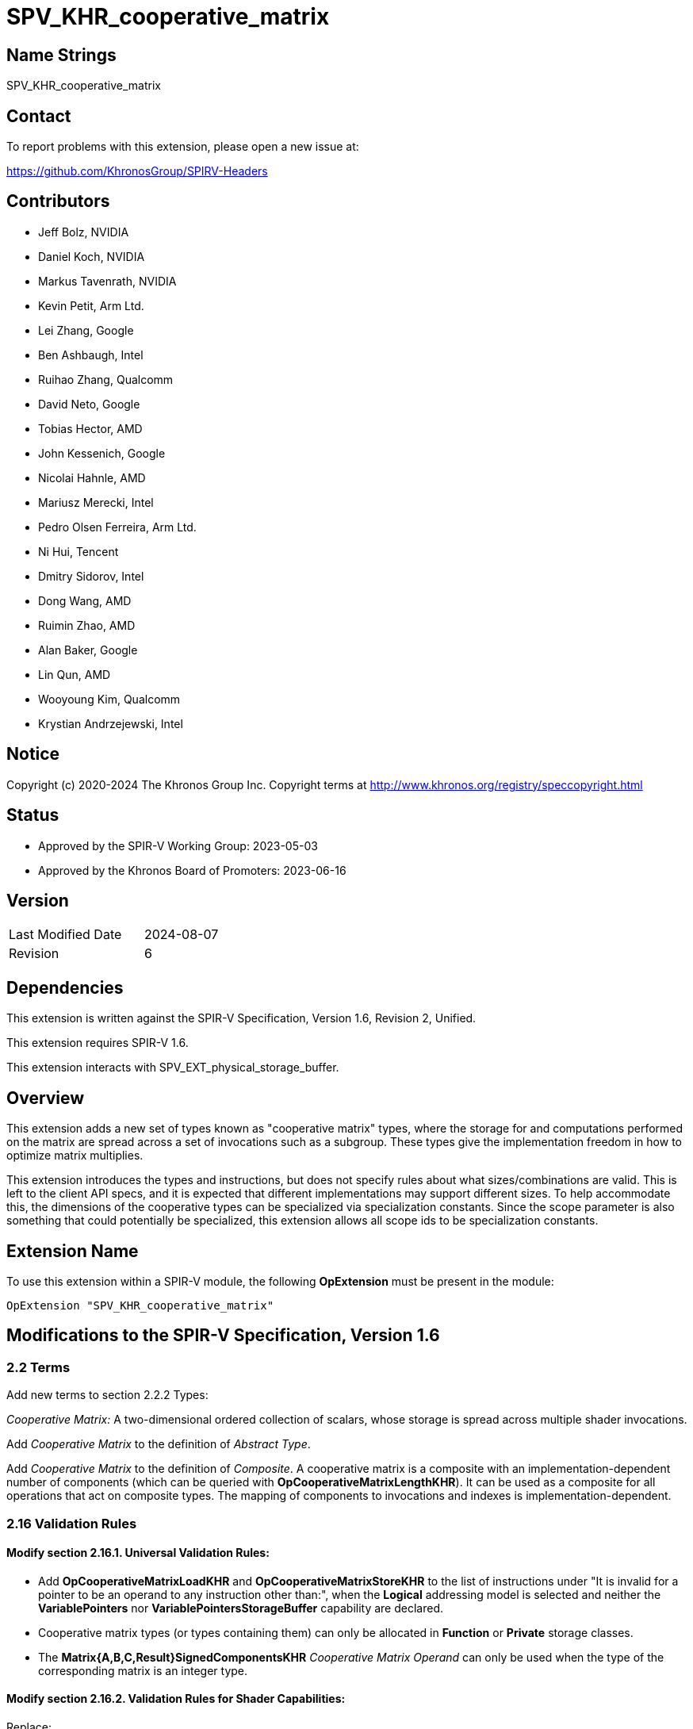 SPV_KHR_cooperative_matrix
==========================

Name Strings
------------

SPV_KHR_cooperative_matrix

Contact
-------

To report problems with this extension, please open a new issue at:

https://github.com/KhronosGroup/SPIRV-Headers

Contributors
------------

- Jeff Bolz, NVIDIA
- Daniel Koch, NVIDIA
- Markus Tavenrath, NVIDIA
- Kevin Petit, Arm Ltd.
- Lei Zhang, Google
- Ben Ashbaugh, Intel
- Ruihao Zhang, Qualcomm
- David Neto, Google
- Tobias Hector, AMD
- John Kessenich, Google
- Nicolai Hahnle, AMD
- Mariusz Merecki, Intel
- Pedro Olsen Ferreira, Arm Ltd.
- Ni Hui, Tencent
- Dmitry Sidorov, Intel
- Dong Wang, AMD
- Ruimin Zhao, AMD
- Alan Baker, Google
- Lin Qun, AMD
- Wooyoung Kim, Qualcomm
- Krystian Andrzejewski, Intel

Notice
------

Copyright (c) 2020-2024 The Khronos Group Inc. Copyright terms at
http://www.khronos.org/registry/speccopyright.html

Status
------

- Approved by the SPIR-V Working Group: 2023-05-03
- Approved by the Khronos Board of Promoters: 2023-06-16

Version
-------

[width="40%",cols="25,25"]
|========================================
| Last Modified Date | 2024-08-07
| Revision           | 6
|========================================

Dependencies
------------

This extension is written against the SPIR-V Specification,
Version 1.6, Revision 2, Unified.

This extension requires SPIR-V 1.6.

This extension interacts with SPV_EXT_physical_storage_buffer.

Overview
--------

This extension adds a new set of types known as "cooperative matrix" types,
where the storage for and computations performed on the matrix are spread
across a set of invocations such as a subgroup. These types give the
implementation freedom in how to optimize matrix multiplies.

This extension introduces the types and instructions, but does not specify
rules about what sizes/combinations are valid. This is left to the
client API specs, and it is expected that different implementations may
support different sizes. To help accommodate this, the dimensions of the
cooperative types can be specialized via specialization constants. Since
the scope parameter is also something that could potentially be specialized,
this extension allows all scope ids to be specialization constants.

Extension Name
--------------

To use this extension within a SPIR-V module, the following
*OpExtension* must be present in the module:

----
OpExtension "SPV_KHR_cooperative_matrix"
----

Modifications to the SPIR-V Specification, Version 1.6
------------------------------------------------------

2.2 Terms
~~~~~~~~~

Add new terms to section 2.2.2 Types:

[[CooperativeMatrix]]'Cooperative Matrix:' A two-dimensional ordered
collection of scalars, whose storage is spread across multiple shader
invocations.

Add 'Cooperative Matrix' to the definition of 'Abstract Type'.

Add 'Cooperative Matrix' to the definition of 'Composite'. A cooperative matrix
is a composite with an implementation-dependent number of components
(which can be queried with *OpCooperativeMatrixLengthKHR*). It can be used as a
composite for all operations that act on composite types. The mapping
of components to invocations and indexes is implementation-dependent.

2.16 Validation Rules
~~~~~~~~~~~~~~~~~~~~~

==== Modify section 2.16.1. Universal Validation Rules:

* Add *OpCooperativeMatrixLoadKHR* and *OpCooperativeMatrixStoreKHR* to the list
of instructions under "It is invalid for a pointer to be an operand to any
instruction other than:", when the *Logical* addressing model is selected and
neither the *VariablePointers* nor *VariablePointersStorageBuffer* capability
are declared.

* Cooperative matrix types (or types containing them) can only be allocated
in *Function* or *Private* storage classes.

* The *Matrix{A,B,C,Result}SignedComponentsKHR* _Cooperative Matrix Operand_ can only be
used when the type of the corresponding matrix is an integer type.

==== Modify section 2.16.2. Validation Rules for Shader Capabilities:

Replace:

* All <id> used for Scope <id> and Memory Semantics <id> must be of an *OpConstant*.

with:

* All <id> used for Scope <id> must be the result of a constant instruction.
* All <id> used for Memory Semantics <id> must be of an *OpConstant*.

Add:

* If the *CooperativeMatrixKHR* capability is declared then the *VulkanMemoryModel*
  capability must be declared as well.

3.26 Memory Operands
~~~~~~~~~~~~~~~~~~~~

Modify Section 3.26, "Memory Operands":

In the description of *MakePointerAvailable*, change "Not valid with *OpLoad*"
to "Not valid with *OpLoad* or *OpCooperativeMatrixLoadKHR*".

In the description of *MakePointerVisible*, change "Not valid with *OpStore*"
to "Not valid with *OpStore* or *OpCooperativeMatrixStoreKHR*".

3.31 Capabilities
~~~~~~~~~~~~~~~~~

Modify Section 3.31, "Capability", adding these rows to the Capability table:

--
[options="header"]
|====
2+^| Capability ^| Enabling Capabilities
| 6022 | *CooperativeMatrixKHR* +
Enables cooperative matrix types and instructions operating on them.
|
|====
--

3.X Cooperative Matrix Operands
~~~~~~~~~~~~~~~~~~~~~~~~~~~~~~~

New section in 3 "Binary Form".

--
[options="header"]
|====
2+^| Cooperative Matrix Operands | Enabling Capabilities
| 0x0 | *NoneKHR* |
| 0x1 | *MatrixASignedComponentsKHR* +
The components of matrix A are treated as signed. |
| 0x2 | *MatrixBSignedComponentsKHR* +
The components of matrix B are treated as signed. |
| 0x4 | *MatrixCSignedComponentsKHR* +
The components of matrix C are treated as signed. |
| 0x8 | *MatrixResultSignedComponentsKHR* +
The components of matrix Result are treated as signed. |
| 0x10 | *SaturatingAccumulationKHR* +
The accumulation of 'A' x 'B' and 'C' performed by *OpCooperativeMatrixMulAddKHR* is saturating. |
|====
--

3.X Cooperative Matrix Layout
~~~~~~~~~~~~~~~~~~~~~~~~~~~~~

New section in 3 "Binary Form".

--
[options="header"]
|====
2+^| Cooperative Matrix Layout | Enabling Capabilities
| 0x0 | *RowMajorKHR* +
Elements in rows of the matrix are laid out in contiguous memory locations. Rows
are laid out with a fixed stride communicated via the 'Stride' operand to
*OpCooperativeMatrixLoadKHR* or *OpCooperativeMatrixStoreKHR* which must be
provided. Elements (row,$$*$$) of the result of load or store operations are taken
in order from contiguous locations starting at 'Pointer'[row*'Stride'] where
'Pointer' is the 'Pointer' operand to *OpCooperativeMatrixLoadKHR* or
*OpCooperativeMatrixStoreKHR*. 'Stride' must be greater than 0 when passed to
*OpCooperativeMatrixStoreKHR* and must be greater than or equal to 0 when passed
to *OpCooperativeMatrixLoadKHR*.
|

| 0x1 | *ColumnMajorKHR* +
Elements in columns of the matrix are laid out in contiguous memory locations. Columns
are laid out with a fixed stride communicated via the 'Stride' operand to
*OpCooperativeMatrixLoadKHR* or *OpCooperativeMatrixStoreKHR* which must be
provided. Elements ($$*$$,col) of the result of load or store operations are taken
in order from contiguous locations starting at 'Pointer'[col*'Stride'] where
'Pointer' is the 'Pointer' operand to *OpCooperativeMatrixLoadKHR* or
*OpCooperativeMatrixStoreKHR*. 'Stride' must be greater than 0 when passed to
*OpCooperativeMatrixStoreKHR* and must be greater than or equal to 0 when passed
to *OpCooperativeMatrixLoadKHR*.
|
|====
--

3.X Cooperative Matrix Use
~~~~~~~~~~~~~~~~~~~~~~~~~~

New section in 3 "Binary Form".

--
[options="header"]
|====
2+^| Cooperative Matrix Use | Enabling Capabilities
| 0 | *MatrixAKHR*           |
| 1 | *MatrixBKHR*           |
| 2 | *MatrixAccumulatorKHR* |
|====
--

3.42.6 Type-Declaration Instructions
~~~~~~~~~~~~~~~~~~~~~~~~~~~~~~~~~~~~

[cols="1,1,6*3",width="100%"]
|=====
7+|[[OpTypeCooperativeMatrixKHR]]*OpTypeCooperativeMatrixKHR* +
 +
Declare a new cooperative matrix type with 'Rows' rows and 'Columns' columns,
where all invocations in 'Scope' cooperate to compute and store the matrix. +
 +
'Component Type' must be a scalar 'numerical type'. +
 +
'Scope' must be a 'constant instruction' with scalar 32-bit 'integer type'. +
 +
'Rows' must be a 'constant instruction' with scalar 32-bit 'integer type'. +
 +
'Columns' must be a 'constant instruction' with scalar 32-bit 'integer type'. +
 +
'Use' must be a 'constant instruction' scalar 32-bit 'integer type' whose
value corresponds to a 'Cooperative Matrix Use'. +
 +
All dynamic instances of an instruction with an operand or result that is an
object of this type must be executed such that all the invocations in the
'Scope' instance are active or none of them are.
 +
1+|Capability: +
*CooperativeMatrixKHR*
1+| 7 | 4456 | 'Result <id>' | '<id>' +
'Component Type' | Scope '<id>' +
'Scope' | '<id>' +
'Rows' | '<id>' +
'Columns' | '<id>' +
'Use'
|=====

3.42.7 Constant-Creation Instructions
~~~~~~~~~~~~~~~~~~~~~~~~~~~~~~~~~~~~~~

Modify *OpConstantComposite* to make an exception for cooperative matrix types:
"If the 'Result Type' is a cooperative matrix type, then there must be only one
'Constituent' and it is used to initialize all members."

3.42.8 Memory Instructions
~~~~~~~~~~~~~~~~~~~~~~~~~~

[cols="1,1,6*3",width="100%"]
|=====
7+|[[OpCooperativeMatrixLoadKHR]]*OpCooperativeMatrixLoadKHR* +
 +
Load a cooperative matrix through a pointer. +
 +
'Result Type' is the type of the loaded object. It must be a cooperative matrix
type. +
 +
'Pointer' is a pointer. Its type must be an *OpTypePointer* whose 'Type' operand
is a scalar or vector type. If the *Shader* capability was declared, 'Pointer'
must point into an array and any *ArrayStride* decoration on 'Pointer' is ignored. +
 +
'MemoryLayout' specifies how matrix elements are laid out in memory. It must come
from a 32-bit integer 'constant instruction' whose value corresponds to a
'Cooperative Matrix Layout'. See the _Cooperative Matrix Layout_ table for
a description of the layouts and detailed layout-specific rules. +
 +
'Stride' further qualifies how matrix elements are laid out in memory. It must be a
scalar 'integer type' and its exact semantics depend on 'MemoryLayout'. +
 +
'Memory Operand', if present, must begin with a +Memory Operand+ literal. If not
present, it is the same as specifying the +Memory Operand+ *None*. +
 +
All the operands to this instruction must be dynamically uniform within every
instance of the 'Scope' of the cooperative matrix.
 +
1+|Capability: +
*CooperativeMatrixKHR*
1+| 5+variable | 4457 | '<id>' +
'Result Type' |'Result <id>' | '<id>' +
'Pointer' | '<id>' +
'MemoryLayout' | Optional '<id>' +
'Stride' | Optional +
'Memory Operand'
|=====

[cols="1,1,5*3",width="100%"]
|=====
6+|[[OpCooperativeMatrixStoreKHR]]*OpCooperativeMatrixStoreKHR* +
 +
Store a cooperative matrix through a pointer. +
 +
'Pointer' is a pointer. Its type must be an *OpTypePointer* whose 'Type' operand
is a scalar or vector type. If the *Shader* capability was declared, 'Pointer'
must point into an array and any *ArrayStride* decoration on 'Pointer' is ignored. +
 +
'Object' is the object to store. Its type must be an
*OpTypeCooperativeMatrixKHR*. +
 +
'MemoryLayout' specifies how matrix elements are laid out in memory. It must come
from a 32-bit integer 'constant instruction' whose value corresponds to a
'Cooperative Matrix Layout'. See the _Cooperative Matrix Layout_ table for
a description of the layouts and detailed layout-specific rules. +
 +
'Stride' further qualifies how matrix elements are laid out in memory. It must be a
scalar 'integer type' and its exact semantics depend on 'MemoryLayout'. +
 +
'Memory Operand', if present, must begin with a +Memory Operand+ literal. If not
present, it is the same as specifying the +Memory Operand+ *None*. +
 +
All the operands to this instruction must be dynamically uniform within every
instance of the 'Scope' of the cooperative matrix.
 +
1+|Capability: +
*CooperativeMatrixKHR*
1+| 4+variable | 4458 | '<id>' +
'Pointer' | '<id>' +
'Object' | '<id>' +
'MemoryLayout' | Optional '<id>' +
'Stride' | Optional +
'Memory Operand'
|=====

[cols="1,1,3*3",width="100%"]
|=====
4+|[[OpCooperativeMatrixLengthKHR]]*OpCooperativeMatrixLengthKHR* +
 +
Number of components of a cooperative matrix type accessible to the current
invocation when treated as a composite. +
 +
'Result Type' must be an *OpTypeInt* with 32-bit 'Width' and 0 'Signedness'. +
 +
'Type' is a cooperative matrix type. +
1+|Capability: +
*CooperativeMatrixKHR*
1+| 4 | 4460 | '<id>' +
'Result Type' |'Result <id>' | '<id>' +
'Type'
|=====

3.42.11 Conversion Instructions
~~~~~~~~~~~~~~~~~~~~~~~~~~~~~~~

Allow values of cooperative matrix type for the following conversion instructions
(if the component types are appropriate): *OpConvertFToU*, *OpConvertFToS*,
*OpConvertSToF*, *OpConvertUToF*, *OpUConvert*, *OpSConvert*, *OpFConvert*.
Allow the use of *OpBitcast* on objects of cooperative matrix type whose
'Component Type' are integer types with the same 'Width'.
The result type and value type must have the same 'Scope', number of 'Rows',
number of 'Columns', and 'Use'.

All the operands to this instruction must be dynamically uniform within every
instance of the 'Scope' of the cooperative matrix.

3.42.12 Composite Instructions
~~~~~~~~~~~~~~~~~~~~~~~~~~~~~~

Modify *OpCompositeConstruct* to make an exception for cooperative matrix types:
"If the 'Result Type' is a cooperative matrix type, then there must be only one
'Constituent' and it is used to initialize all members. The 'Constituent' must
be dynamically uniform within the 'Scope' of the cooperative matrix type.

3.42.13 Arithmetic Instructions
~~~~~~~~~~~~~~~~~~~~~~~~~~~~~~~

[cols="1,1,6*3",width="100%"]
|=====
7+|[[OpCooperativeMatrixMulAddKHR]]*OpCooperativeMatrixMulAddKHR* +
 +
Linear-algebraic matrix multiply of 'A' by 'B' and then component-wise
add 'C'. The order of the operations is implementation-dependent. The
internal precision of floating-point operations is defined by the client
API. If any of the *Matrix{A,B,C}SignedComponentsKHR* operands are present,
elements of the coresponding matrix operands are sign-extended to the
precision of 'Result Type', otherwise they are zero-extended.
Integer operations used in the multiplication of 'A' by 'B' are
performed at the precision of the 'Result Type' and the resulting value
will equal the low-order N bits of the correct result R, where N is the
result width and R is computed with enough precision to avoid overflow
and underflow if the *SaturatingAccumulation* _Cooperative Matrix Operand_
is not present. If the *SaturatingAccumulation* _Cooperative Matrix Operand_
is present and overflow or underflow occurs as part of calculating that
intermediate result, the result of the instruction is undefined. Integer
additions of the elements of that intermediate
result with those of 'C' are performed at the precision of 'Result Type',
are exact, and are saturating if the *SaturatingAccumulation*
_Cooperative Matrix Operand_ is present, with the signedness of the saturation
being that of the components of 'Result Type'. If the *SaturatingAccumulation*
_Cooperative Matrix Operand_ is not present then the resulting value will equal
the low-order N bits of the correct result R, where N is the result width and
R is computed with enough precision to avoid overflow and underflow. +
 +
'Result Type' must be a cooperative matrix type with M rows and N columns
whose 'Use' must be 'MatrixAccumulatorKHR'. +
 +
'A' is a cooperative matrix with M rows and K columns whose 'Use' must be 'MatrixAKHR'. +
 +
'B' is a cooperative matrix with K rows and N columns whose 'Use' must be 'MatrixBKHR'. +
 +
'C' is a cooperative matrix with M rows and N columns whose 'Use' must be 'MatrixAccumulatorKHR'. +
 +
The values of M, N, and K must be consistent across the result and operands.
This is referred to as an 'MxNxK' matrix multiply. +
 +
'A', 'B', 'C', and 'Result Type' must have the same scope, and this defines
the scope of the operation. 'A', 'B', 'C', and 'Result Type' need not
necessarily have the same component type, this is defined by the client API. +
 +
If the 'Component Type' of any matrix operand is an integer type, then its
components are treated as signed if the *Matrix{A,B,C,Result}SignedComponentsKHR*
_Cooperative Matrix Operand_ is present and are treated as unsigned otherwise. +
 +
'Cooperative Matrix Operands' is an optional _Cooperative Matrix Operand_ literal. If
not present, it is the same as specifying the _Cooperative Matrix Operand_ *None*. +
 +
All the operands to this instruction must be dynamically uniform within every
instance of the 'Scope' of the cooperative matrix.
 +
1+|Capability: +
*CooperativeMatrixKHR*
1+| 6+variable | 4459 | '<id>' +
'Result Type' |'Result <id>' | '<id>' +
'A' | '<id>' +
'B' | '<id>' +
'C'' | Optional +
'Cooperative Matrix Operands'
|=====

Allow cooperative matrix types for the following arithmetic instructions:

* *OpSNegate* and *OpFNegate*
* *OpIAdd*, *OpFAdd*, *OpISub*, *OpFSub*, *OpFMul*, *OpIMul*,
  *OpFDiv*, *OpSDiv*, and *OpUDiv*.

if their 'Component Type' is appropriate:

* *OpF* instructions can be used with cooperative matrix types whose
  'Component Type' is a floating-point type.
* *OpI*, *OpS*, and *OpU* instructions can be used with cooperative
  matrix types whose 'Component Type' is an integer type.

Unary arithmetic instructions operate on the individual elements of the cooperative
matrices.

Binary arithmetic instructions operate on the individual elements of a pair
of cooperative matrices whose type must match.

Allow cooperative matrix types for *OpMatrixTimesScalar*.

All the operands to this instruction must be dynamically uniform within every
instance of the 'Scope' of the cooperative matrix.

Issues
------

. Should cooperative operations imply a fixed scope (e.g. Subgroup) or be more
flexible?
+
--
Discussion: Some hardware (e.g. NVidia Volta) use a smaller scope than the typical
Subgroup size, and it is plausible that other implementations could also want a
different scope.

*RESOLVED*: Allow a specialization constant scope.
--

. Should we have capabilities for each MxNxK matrix multiply "size" that is
supported?
+
--
Discussion: It's nice for validation if the shader instructions can be
validated solely based on the OpCapability instructions. But that already
breaks down for spec-constant-defined cooperative matrix types.

*RESOLVED*: Just one capability for the overall feature.
--

. Should strides be in bytes or elements?
+
--
Discussion: Using elements helps avoid the unsupportable (or more difficult
to support) cases.

*RESOLVED*: Stride is in elements of the pointee type (which can be different
than the matrix component type).
--

. Should we allow matrices to be stored in an opaque layout in shared
memory?
+
--
Discussion: Some implementation need opaque layouts for optimal performance.

*RESOLVED*: Load/store instructions accept a layout operand that vendors can
use to select custom layouts.
--

. Should the 'MemoryLayout' operand be a literal constant, or a constant
instruction?
+
--
Discussion: Constant instructions are more general, and easier for code
generation.

*RESOLVED*: Constant instruction.
--

. Should we allow OpTranspose on cooperative matrix types?
+
--
Discussion: Most implementations are expected to support a restricted set of
sizes where the transpose of a matrix will sometimes not be a valid type; it's
unclear if this is useful.

*RESOLVED*: Not supported in this extension.
--

. What should the Pointer operand to a cooperative Load/Store be?
+
--
Discussion: The spec currently chooses to have the Pointer parameter point at
the first element of the matrix in memory, and this pointer is assumed to be
in the middle of an array. Another option would be to have the Pointer
parameter be a pointer to the whole array, and have an additional "Element"
parameter to the instructions, which indicates where the matrix starts in the
array.

The alternative option's main benefit is that you don't end up with a pointer
parameter being used to access something it does not point to. However, it
effectively splits out the last element of the access chain into the
load/store instruction, which is kind of weird. And in the first option, the
pointer to the array is still there implicitly in the access chain.

*RESOLVED*: Pointer points to the first element of the array.
--

. Should we allow the Pointer type and matrix component type to mismatch?
+
--
*RESOLVED*: Yes, this makes it easier to efficiently load matrix data into
shared memory, which can be declared to use a larger type (e.g. uvec4). The
'Stride' parameter is interpreted in units of the pointed-to type, not in
units of the matrix's component type.
--

. Should we make it possible to use *OpMatrixTimesScalar* with OpenCL?
+
--
*RESOLVED*: No, this instruction is not generally supported in OpenCL
environments and the same can be achieved either via an elementwise
multiplication with a cooperative matrix object created from the scalar
using *OpConstantComposite* or by iterating over the elements of the
cooperative matrix to multiply each element by the scalar.
--

. Both the _Stride_ and _Memory Operand_ operands to *OpCooperativeMatrixLoadKHR*
and *OpCooperativeMatrixStoreKHR* are optional. Can _Memory Operand_ be provided
alone?
+
--
*RESOLVED*: No, in line with core SPIR-V rules, all optional operands that
appear before a given optional operand must be provided for it to be possible to
provide that given optional operand. Only the following combinations are valid:

  * None of the optional operands are present.
  * _Stride_ alone is present.
  * _Stride_ and _Memory Operand_ are both present.
--

. Can elements of cooperative matrix objects treated as composites be
accessed in non-uniform control flow?
+
--
*RESOLVED*: Yes, control flow uniformity requirements apply to instructions
whose operands are cooperative matrix objects but not pointers to cooperative
matrix objects. Dereferencing a pointer to an element of a cooperative matrix
object can be done in non-uniform control flow.
--

Revision History
----------------

[cols="5,15,15,70"]
[grid="rows"]
[options="header"]
|========================================
|Rev|Date|Author|Changes
|6|2024-08-07|Jeff Bolz|Clarify sign/zero-extension behavior
|5|2023-12-06|Kevin Petit|Clarifications, mostly of uniformity rules
|4|2023-07-26|Kevin Petit|Add KHR suffixes to Cooperative Matrix Operands
|3|2023-05-03|Kevin Petit|Initial revision of SPV_KHR_cooperative_matrix
|2|2019-07-12|Jeff Bolz|Added details for integer operations
|1|2019-01-30|Jeff Bolz|Initial revision of SPV_NV_cooperative_matrix
|========================================

